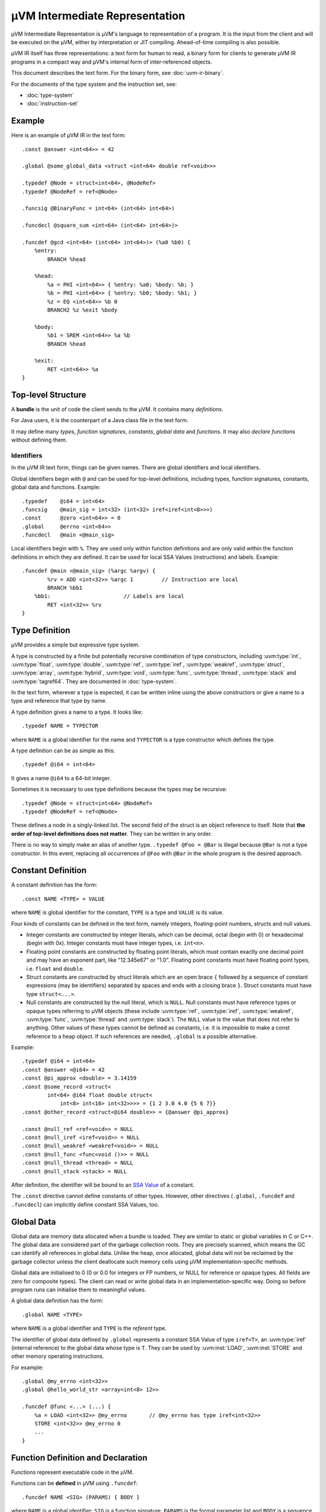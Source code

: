 ===============================
µVM Intermediate Representation
===============================

µVM Intermediate Representation is µVM's language to representation of a
program.  It is the input from the client and will be executed on the µVM,
either by interpretation or JIT compiling. Ahead-of-time compiling is also
possible.

µVM IR itself has three representations: a text form for human to read, a binary
form for clients to generate µVM IR programs in a compact way and µVM's internal
form of inter-referenced objects.

This document describes the text form. For the binary form, see
:doc:`uvm-ir-binary`.

For the documents of the type system and the instruction set, see:

- :doc:`type-system`
- :doc:`instruction-set`

Example
=======

Here is an example of µVM IR in the text form::

    .const @answer <int<64>> = 42

    .global @some_global_data <struct <int<64> double ref<void>>>

    .typedef @Node = struct<int<64>, @NodeRef>
    .typedef @NodeRef = ref<@Node>

    .funcsig @BinaryFunc = int<64> (int<64> int<64>)

    .funcdecl @square_sum <int<64> (int<64> int<64>)>

    .funcdef @gcd <int<64> (int<64> int<64>)> (%a0 %b0) {
        %entry:
            BRANCH %head

        %head:
            %a = PHI <int<64>> { %entry: %a0; %body: %b; }
            %b = PHI <int<64>> { %entry: %b0; %body: %b1; }
            %z = EQ <int<64>> %b 0
            BRANCH2 %z %exit %body

        %body:
            %b1 = SREM <int<64>> %a %b
            BRANCH %head

        %exit:
            RET <int<64>> %a
    }

Top-level Structure
===================

A **bundle** is the unit of code the client sends to the µVM. It contains many
*definitions*.

For Java users, it is the counterpart of a Java class file in the text form.

It may define many *types*, *function signatures*, *constants*, *global data*
and *functions*. It may also *declare functions* without defining them.

Identifiers
-----------

In the µVM IR text form, things can be given names. There are global identifiers
and local identifiers.

Global identifiers begin with ``@`` and can be used for top-level definitions,
including types, function signatures, constants, global data and functions.
Example::

    .typedef    @i64 = int<64>
    .funcsig    @main_sig = int<32> (int<32> iref<iref<int<8>>>)
    .const      @zero <int<64>> = 0
    .global     @errno <int<64>>
    .funcdecl   @main <@main_sig>

Local identifiers begin with ``%``. They are used only within function
definitions and are only valid within the function definitions in which they are
defined. It can be used for local SSA Values (instructions) and labels.
Example::

    .funcdef @main <@main_sig> (%argc %argv) {
            %rv = ADD <int<32>> %argc 1         // Instruction are local
            BRANCH %bb1
        %bb1:                       // Labels are local
            RET <int<32>> %rv
    }

Type Definition
===============

µVM provides a simple but expressive type system.

A type is constructed by a finite but potentially recursive combination of type
constructors, including :uvm:type:`int`, :uvm:type:`float`, :uvm:type:`double`,
:uvm:type:`ref`, :uvm:type:`iref`, :uvm:type:`weakref`, :uvm:type:`struct`,
:uvm:type:`array`, :uvm:type:`hybrid`, :uvm:type:`void`, :uvm:type:`func`,
:uvm:type:`thread`, :uvm:type:`stack` and :uvm:type:`tagref64`. They are
documented in :doc:`type-system`.

In the text form, wherever a type is expected, it can be written inline using
the above constructors or give a name to a type and reference that type by name.

A type definition gives a name to a type. It looks like::

    .typedef NAME = TYPECTOR

where ``NAME`` is a global identifier for the name and ``TYPECTOR`` is a type
constructor which defines the type.

A type definition can be as simple as this::

    .typedef @i64 = int<64>

It gives a name ``@i64`` to a 64-bit integer.

Sometimes it is necessary to use type definitions because the types may be
recursive::

    .typedef @Node = struct<int<64> @NodeRef>
    .typedef @NodeRef = ref<@Node>

These defines a node in a singly-linked list. The second field of the struct is
an object reference to itself. Note that **the order of top-level definitions
does not matter**. They can be written in any order.

There is no way to simply make an alias of another type. ``.typedef @Foo =
@Bar`` is illegal because ``@Bar`` is not a type constructor. In this event,
replacing all occurrences of ``@Foo`` with ``@Bar`` in the whole program is the
desired approach.

Constant Definition
===================

A constant definition has the form::

    .const NAME <TYPE> = VALUE

where ``NAME`` is global identifier for the constant, ``TYPE`` is a type and
``VALUE`` is its value.

Four kinds of constants can be defined in the text form, namely integers,
floating-point numbers, structs and null values.

- Integer constants are constructed by integer literals, which can be decimal,
  octal (begin with 0) or hexadecimal (begin with 0x). Integer constants must
  have integer types, i.e. ``int<n>``.
- Floating point constants are constructed by floating point literals, which
  must contain exactly one decimal point and may have an exponent part, like
  "12.345e67" or "1.0". Floating point constants must have floating point types,
  i.e. ``float`` and ``double``.
- Struct constants are constructed by struct literals which are an
  open brace ``{`` followed by a sequence of constant expressions (may be
  identifiers) separated by spaces and ends with a closing brace ``}``. Struct
  constants must have type ``struct<...>``.
- Null constants are constructed by the null literal, which is ``NULL``. Null
  constants must have reference types or opaque types referring to µVM objects
  (these include :uvm:type:`ref`, :uvm:type:`iref`, :uvm:type:`weakref`,
  :uvm:type:`func`, :uvm:type:`thread` and :uvm:type:`stack`). The ``NULL``
  value is the value that does not refer to anything. Other values of these
  types cannot be defined as constants, i.e. it is impossible to make a const
  reference to a heap object. If such references are needed, ``.global`` is a
  possible alternative.

Example::

    .typedef @i64 = int<64>
    .const @answer <@i64> = 42
    .const @pi_approx <double> = 3.14159
    .const @some_record <struct<
            int<64> @i64 float double struct<
                int<8> int<16> int<32>>>> = {1 2 3.0 4.0 {5 6 7}}
    .const @other_record <struct<@i64 double>> = {@answer @pi_approx}

    .const @null_ref <ref<void>> = NULL
    .const @null_iref <iref<void>> = NULL
    .const @null_weakref <weakref<void>> = NULL
    .const @null_func <func<void ()>> = NULL
    .const @null_thread <thread> = NULL
    .const @null_stack <stack> = NULL


After definition, the identifier will be bound to an `SSA Value <ssa-value_>`_
of a constant.

The ``.const`` directive cannot define constants of other types. However, other
directives (``.global``, ``.funcdef`` and ``.funcdecl``) can implicitly define
constant SSA Values, too.

Global Data
===========

Global data are memory data allocated when a bundle is loaded. They are similar
to static or global variables in C or C++. The global data are considered part
of the garbage collection roots. They are precisely scanned, which means the GC
can identify all references in global data. Unlike the heap, once allocated,
global data will not be reclaimed by the garbage collector unless the client
deallocate such memory cells using µVM implementation-specific methods. 

Global data are initialised to 0 (0 or 0.0 for integers or FP numbers, or NULL
for reference or opaque types. All fields are zero for composite types). The
client can read or write global data in an implementation-specific way. Doing so
before program runs can initialise them to meaningful values.

A global data definition has the form::

    .global NAME <TYPE>

where ``NAME`` is a global identifier and ``TYPE`` is the *referent* type.

The identifier of global data defined by ``.global`` represents a constant SSA
Value of type ``iref<T>``, an :uvm:type:`iref` (internal reference) to the
global data whose type is ``T``. They can be used by :uvm:inst:`LOAD`,
:uvm:inst:`STORE` and other memory operating instructions.

For example::

    .global @my_errno <int<32>>
    .global @hello_world_str <array<int<8> 12>>

    .funcdef @func <...> (...) {
        %a = LOAD <int<32>> @my_errno       // @my_errno has type iref<int<32>>
        STORE <int<32>> @my_errno 0
        ...
    }

Function Definition and Declaration
===================================

Functions represent executable code in the µVM.

Functions can be **defined** in µVM using ``.funcdef``::

    .funcdef NAME <SIG> (PARAMS) { BODY }

where ``NAME`` is a global identifier; ``SIG`` is a function signature;
``PARAMS`` is the formal parameter list and ``BODY`` is a sequence of
instructions, constants and labels.

A signature is a return value plus a parameter list, in the form ``RV (P1 P2 P3
...)``, where ``RV``, ``P1``, ``P2``, ... are types of the return value and the
parameters, respectively. For example, a function with two parameters, a float
and a double, and a return value of ``int<64>`` can be defined as::

    .funcdef @example <int<64> (float double)> (%p0 %p1) {
        ...
    }

For convenience, the signature can be defined separately using ``.funcsig``::

    .funcsig NAME = RV (P1 P2 P3 ...)

where ``NAME`` is a global identifier. The signature of the above ``@example``
function can be defined separately as::

    .funcsig @ExampleSig = int<64> (float double)

    .funcdef @example <@ExampleSig> (%p0 %p1) {
        ...
    }

The formal parameter list is a list of local identifiers, each of which receives
the value of one parameter passed to the function. The number of formal
parameters must match the signature.

A function can be **declared** without defining using ``.funcdecl``::

    .funcdecl NAME <SIG>

where ``NAME`` is a global identifier and ``SIG`` is the signature.

A declared function has no body and can be defined later.

Note that the definitions does not have an order. It is allowed to define two
functions that call each other without having to declare the second 

A function can be re-defined provided that the signature is not changed. The new
function will replace the old one and all existing call sites to the old
function will automatically call the new version.

The identifier of a function defined by ``.funcdef`` or ``.funcdecl`` represents
a constant SSA Value of type :uvm:type:`func`. It can be used by the
:uvm:inst:`CALL`, :uvm:inst:`INVOKE`, :uvm:inst:`TAILCALL` and
:uvm:inst:`NEWSTACK` instructions.


Function Identifier
-------------------

Each function, declared or defined, has a unique function identifier, which is
**not** the identifier in the text form or the binary form of the µVM IR. It is
the value of the :uvm:type:`func` type, which is opaque in the sense that the
underlying binary runtime representation is an implementation detail of the µVM.
It may be implemented as the address of the compiled code, but does not have to
be.

When a function is declared, such a unique ID is reserved for the function. When
defining a function, the function ID is bound to the definition. When
re-defining a function, the newly defined function body replaces the older
version, but the function ID does not change. All existing values of the
:uvm:type:`func` type remain valid, but refers to the newer version of the
function, instead. All existing activation of the older version of the function
remain to be valid. Decided by the implementation, the garbage collector may
reclaim the space of compiled function code once there is no active frames of
the older version on all stacks.

Function Body
=============

When defining a function using ``.funcdef``, the body of the function must be
supplied.

The function body consists of many instructions with labels in between marking
the beginnings of basic blocks.

The body of a function consists of many basic blocks.

The first basic block, called the entry block and conventionally named
``%entry``, is the unique entry point of a function.

Each basic block contains a sequence of instructions. The grammar for each
instruction is defined separately in :doc:`instruction-set`. In the text form,
each instruction may optionally have an identifier::

    %rv = OPCODE <type_param> arg1 arg2 ...
    OPCODE <type_param> arg1 arg2 ...

In the above example, ``%rv`` is the identifier of the first instruction. The
identifier represents an SSA Value (introduced later) of the value returned by
the instruction.

Example::

    .funcdef @gcd <int<64> (int<64> int<64>)> (%a0 %b0) {

        %entry:
            BRANCH %head

        %head:
            %a = PHI <int<64>> { %entry: %a0; %body: %b; }
            %b = PHI <int<64>> { %entry: %b0; %body: %b1; }
            %z = EQ <int<64>> %b 0
            BRANCH2 %z %exit %body

        %body:
            %b1 = SREM <int<64>> %a %b
            BRANCH %head

        %exit:
            RET <int<64>> %a
    }


It is allowed to give name to instructions that does not return value. In this
case, the client can refer to this instruction using this identifier, but the
identifier does not represent a value. So ``%br = BRANCH %head`` is still valid.

The label ``%entry`` can be omitted. In fact, it can always be omitted because
**it is not allowed to branch to the entry block**.

In the text form, constants can be written inline, as long as its type can be
inferred from the current instruction. For example. it is allowed to write::

    %z = EQ <int<64>> %b 0

because the type of ``0`` can be inferred from the type parameter ``int<64>``.

The last instruction of any basic block must be a terminating instruction, which
is one of

- :uvm:inst:`BRANCH`: Unconditional branching.
- :uvm:inst:`BRANCH2`: Binary conditional branching.
- :uvm:inst:`SWITCH`: Multi-way branching.
- :uvm:inst:`INVOKE`: Call a function, anticipating an exception to be thrown.
- :uvm:inst:`TAILCALL`: Call a function and return its return value.
- :uvm:inst:`RET`: Return from a function.
- :uvm:inst:`RETVOID`: Return from a function of :uvm:type:`void` return type.
- :uvm:inst:`THROW`: Throw an exception to the caller.
- :uvm:inst:`TRAP`: Transfer the control to the client for further processing.
  Exception may be thrown from the client.
- :uvm:inst:`WATCHPOINT`: A trap that is disabled in the beginning and can be
  enabled asynchronously by the client later during execution.
- :uvm:inst:`IINVOKE`: Call an intrinsic function, anticipating an exception.

Two kinds of instructions must appear (in any order) in the beginning of any
basic blocks except the entry block. They are

- :uvm:inst:`PHI`: The phi-node of the SSA form. Its value depends on the
  incoming control flow.
- :uvm:inst:`LANDINGPAD`: Only used as the exceptional destination of
  :uvm:inst:`INVOKE`, :uvm:inst:`TRAP`, :uvm:inst:`WATCHPOINT` and
  :uvm:inst:`IINVOKE`, which anticipate an exception. Its value is an object
  reference to the exception object (which may be anything since µVM only
  require that exceptions are object references, but does not define the content
  of such objects).

The SSA Form
------------

The µVM IR uses the SSA form. Every instruction operates on SSA Values. An SSA
Value is defined in exactly one **place**. This does not imply that it is only
assigned one *time* since a loop structure will re-evaluate an instruction.

.. _ssa-value:

An SSA Value is one of

- constant: The Value which never changes. Specifically, 

  - The identifier of constants defined by the ``.const`` directive represents
    an SSA Value of the type indicated.

  - In the text form, literal values written inline are treated as constants of
    the type expected by the respective instructions they are used in.

  - The identifier of Global data defined by ``.global`` represents a constant
    SSA Value of type ``iref<T>``, an :uvm:type:`iref` (internal reference) to
    the global data whose type is ``T``.

  - The identifier of a function defined by ``.funcdef`` or ``.funcdecl``
    represents a constant SSA Value of type :uvm:type:`func`.

- instruction: The Value which is computed. Specifically,

  - The identifier of an instruction, if present, represents an SSA Value of its
    return value.

In µVM, parameters are implemented as an instruction implicitly defined by the
formal parameter list. Control flow analysis can treat them as being defined in
the beginning of the entry block.

The Instruction Set
-------------------

The full instruction set can be found in :doc:`instruction-set`.

.. vim: textwidth=80
